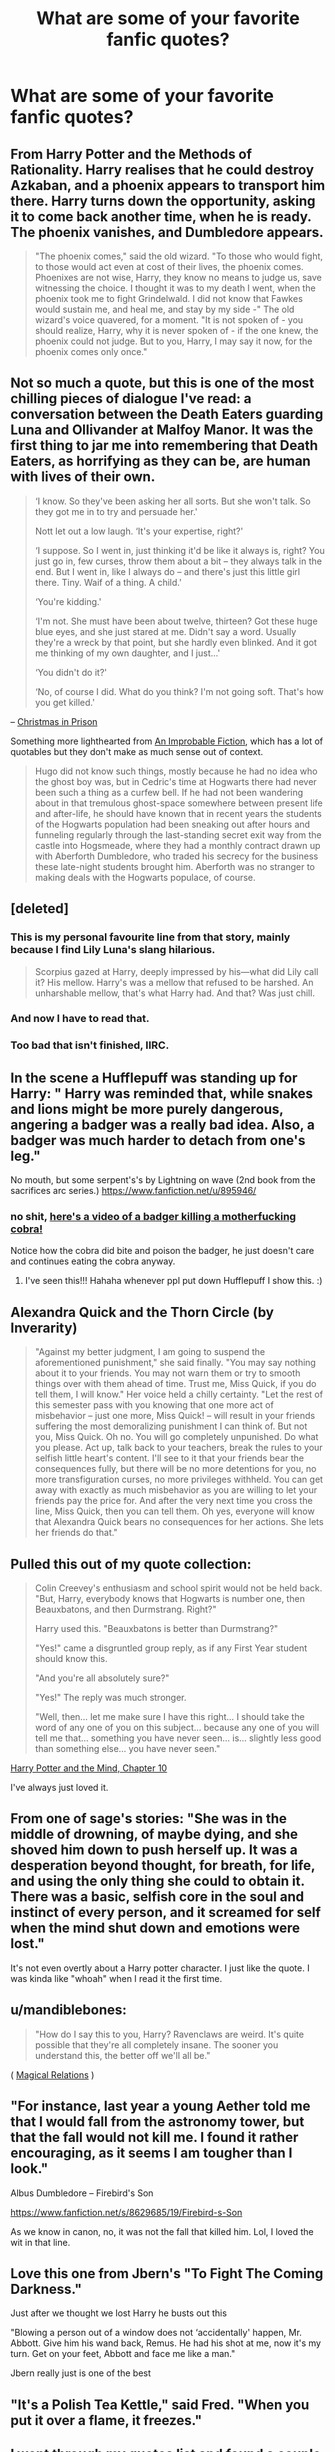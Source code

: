 #+TITLE: What are some of your favorite fanfic quotes?

* What are some of your favorite fanfic quotes?
:PROPERTIES:
:Author: MoonysGirl
:Score: 10
:DateUnix: 1386359830.0
:DateShort: 2013-Dec-06
:END:

** From Harry Potter and the Methods of Rationality. Harry realises that he could destroy Azkaban, and a phoenix appears to transport him there. Harry turns down the opportunity, asking it to come back another time, when he is ready. The phoenix vanishes, and Dumbledore appears.

#+begin_quote
  "The phoenix comes," said the old wizard. "To those who would fight, to those would act even at cost of their lives, the phoenix comes. Phoenixes are not wise, Harry, they know no means to judge us, save witnessing the choice. I thought it was to my death I went, when the phoenix took me to fight Grindelwald. I did not know that Fawkes would sustain me, and heal me, and stay by my side -" The old wizard's voice quavered, for a moment. "It is not spoken of - you should realize, Harry, why it is never spoken of - if the one knew, the phoenix could not judge. But to you, Harry, I may say it now, for the phoenix comes only once."
#+end_quote
:PROPERTIES:
:Author: nalana
:Score: 7
:DateUnix: 1386416554.0
:DateShort: 2013-Dec-07
:END:


** Not so much a quote, but this is one of the most chilling pieces of dialogue I've read: a conversation between the Death Eaters guarding Luna and Ollivander at Malfoy Manor. It was the first thing to jar me into remembering that Death Eaters, as horrifying as they can be, are human with lives of their own.

#+begin_quote
  ‘I know. So they've been asking her all sorts. But she won't talk. So they got me in to try and persuade her.'

  Nott let out a low laugh. ‘It's your expertise, right?'

  ‘I suppose. So I went in, just thinking it'd be like it always is, right? You just go in, few curses, throw them about a bit -- they always talk in the end. But I went in, like I always do -- and there's just this little girl there. Tiny. Waif of a thing. A child.'

  ‘You're kidding.'

  ‘I'm not. She must have been about twelve, thirteen? Got these huge blue eyes, and she just stared at me. Didn't say a word. Usually they're a wreck by that point, but she hardly even blinked. And it got me thinking of my own daughter, and I just...'

  ‘You didn't do it?'

  ‘No, of course I did. What do you think? I'm not going soft. That's how you get killed.'
#+end_quote

-- [[http://www.harrypotterfanfiction.com/viewstory.php?psid=308510][Christmas in Prison]]

Something more lighthearted from [[http://www.harrypotterfanfiction.com/viewstory.php?psid=307670][An Improbable Fiction]], which has a lot of quotables but they don't make as much sense out of context.

#+begin_quote
  Hugo did not know such things, mostly because he had no idea who the ghost boy was, but in Cedric's time at Hogwarts there had never been such a thing as a curfew bell. If he had not been wandering about in that tremulous ghost-space somewhere between present life and after-life, he should have known that in recent years the students of the Hogwarts population had been sneaking out after hours and funneling regularly through the last-standing secret exit way from the castle into Hogsmeade, where they had a monthly contract drawn up with Aberforth Dumbledore, who traded his secrecy for the business these late-night students brought him. Aberforth was no stranger to making deals with the Hogwarts populace, of course.
#+end_quote
:PROPERTIES:
:Author: someorangegirl
:Score: 3
:DateUnix: 1386366262.0
:DateShort: 2013-Dec-07
:END:


** [deleted]
:PROPERTIES:
:Score: 6
:DateUnix: 1386359851.0
:DateShort: 2013-Dec-06
:END:

*** This is my personal favourite line from that story, mainly because I find Lily Luna's slang hilarious.

#+begin_quote
  Scorpius gazed at Harry, deeply impressed by his---what did Lily call it? His mellow. Harry's was a mellow that refused to be harshed. An unharshable mellow, that's what Harry had. And that? Was just chill.
#+end_quote
:PROPERTIES:
:Author: Gerenoir
:Score: 2
:DateUnix: 1386377119.0
:DateShort: 2013-Dec-07
:END:


*** And now I have to read that.
:PROPERTIES:
:Score: 1
:DateUnix: 1386364797.0
:DateShort: 2013-Dec-07
:END:


*** Too bad that isn't finished, IIRC.
:PROPERTIES:
:Author: flame7926
:Score: 1
:DateUnix: 1386373271.0
:DateShort: 2013-Dec-07
:END:


** In the scene a Hufflepuff was standing up for Harry: " Harry was reminded that, while snakes and lions might be more purely dangerous, angering a badger was a really bad idea. Also, a badger was much harder to detach from one's leg."

No mouth, but some serpent's's by Lightning on wave (2nd book from the sacrifices arc series.) [[https://www.fanfiction.net/u/895946/]]
:PROPERTIES:
:Author: grace644
:Score: 3
:DateUnix: 1386366766.0
:DateShort: 2013-Dec-07
:END:

*** no shit, [[http://www.youtube.com/watch?gl=BE&v=Ua3M1O-WQrM][here's a video of a badger killing a motherfucking cobra!]]

Notice how the cobra did bite and poison the badger, he just doesn't care and continues eating the cobra anyway.
:PROPERTIES:
:Author: Frix
:Score: 3
:DateUnix: 1386368595.0
:DateShort: 2013-Dec-07
:END:

**** I've seen this!!! Hahaha whenever ppl put down Hufflepuff I show this. :)
:PROPERTIES:
:Author: grace644
:Score: 3
:DateUnix: 1386382655.0
:DateShort: 2013-Dec-07
:END:


** Alexandra Quick and the Thorn Circle (by Inverarity)

#+begin_quote
  "Against my better judgment, I am going to suspend the aforementioned punishment," she said finally. "You may say nothing about it to your friends. You may not warn them or try to smooth things over with them ahead of time. Trust me, Miss Quick, if you do tell them, I will know." Her voice held a chilly certainty. "Let the rest of this semester pass with you knowing that one more act of misbehavior -- just one more, Miss Quick! -- will result in your friends suffering the most demoralizing punishment I can think of. But not you, Miss Quick. Oh no. You will go completely unpunished. Do what you please. Act up, talk back to your teachers, break the rules to your selfish little heart's content. I'll see to it that your friends bear the consequences fully, but there will be no more detentions for you, no more transfiguration curses, no more privileges withheld. You can get away with exactly as much misbehavior as you are willing to let your friends pay the price for. And after the very next time you cross the line, Miss Quick, then you can tell them. Oh yes, everyone will know that Alexandra Quick bears no consequences for her actions. She lets her friends do that."
#+end_quote
:PROPERTIES:
:Author: duriel
:Score: 3
:DateUnix: 1386401173.0
:DateShort: 2013-Dec-07
:END:


** Pulled this out of my quote collection:

#+begin_quote
  Colin Creevey's enthusiasm and school spirit would not be held back. "But, Harry, everybody knows that Hogwarts is number one, then Beauxbatons, and then Durmstrang. Right?"

  Harry used this. "Beauxbatons is better than Durmstrang?"

  "Yes!" came a disgruntled group reply, as if any First Year student should know this.

  "And you're all absolutely sure?"

  "Yes!" The reply was much stronger.

  "Well, then... let me make sure I have this right... I should take the word of any one of you on this subject... because any one of you will tell me that... something you have never seen... is... slightly less good than something else... you have never seen."
#+end_quote

[[https://www.fanfiction.net/s/7913377/10/Harry-Potter-and-the-Mind][Harry Potter and the Mind, Chapter 10]]

I've always just loved it.
:PROPERTIES:
:Author: firstrisingsun
:Score: 3
:DateUnix: 1386441202.0
:DateShort: 2013-Dec-07
:END:


** From one of sage's stories: "She was in the middle of drowning, of maybe dying, and she shoved him down to push herself up. It was a desperation beyond thought, for breath, for life, and using the only thing she could to obtain it. There was a basic, selfish core in the soul and instinct of every person, and it screamed for self when the mind shut down and emotions were lost."

It's not even overtly about a Harry potter character. I just like the quote. I was kinda like "whoah" when I read it the first time.
:PROPERTIES:
:Author: Mel966
:Score: 2
:DateUnix: 1386376074.0
:DateShort: 2013-Dec-07
:END:


** u/mandiblebones:
#+begin_quote
  "How do I say this to you, Harry? Ravenclaws are weird. It's quite possible that they're all completely insane. The sooner you understand this, the better off we'll all be."
#+end_quote

( [[https://www.fanfiction.net/s/3446796/1/Magical-Relations][Magical Relations]] )
:PROPERTIES:
:Author: mandiblebones
:Score: 2
:DateUnix: 1386388924.0
:DateShort: 2013-Dec-07
:END:


** "For instance, last year a young Aether told me that I would fall from the astronomy tower, but that the fall would not kill me. I found it rather encouraging, as it seems I am tougher than I look."

Albus Dumbledore -- Firebird's Son

[[https://www.fanfiction.net/s/8629685/19/Firebird-s-Son]]

As we know in canon, no, it was not the fall that killed him. Lol, I loved the wit in that line.
:PROPERTIES:
:Author: SoulxxBondz
:Score: 2
:DateUnix: 1386974827.0
:DateShort: 2013-Dec-14
:END:


** Love this one from Jbern's "To Fight The Coming Darkness."

Just after we thought we lost Harry he busts out this

"Blowing a person out of a window does not ‘accidentally' happen, Mr. Abbott. Give him his wand back, Remus. He had his shot at me, now it's my turn. Get on your feet, Abbott and face me like a man."

Jbern really just is one of the best
:PROPERTIES:
:Author: t3h_shammy
:Score: 1
:DateUnix: 1386582330.0
:DateShort: 2013-Dec-09
:END:


** "It's a Polish Tea Kettle," said Fred. "When you put it over a flame, it freezes."
:PROPERTIES:
:Author: ShadowBlades
:Score: 1
:DateUnix: 1390874575.0
:DateShort: 2014-Jan-28
:END:


** I went through my quotes list and found a couple of my favorites.

From [[http://fanfiction.mugglenet.com/viewstory.php?sid=87015&warning=5][This is the Last Song]]: Sirius runs through the house screaming about his "f***ing demented cousin Batty Bella McBatshit." I have a real love for that quote.

From [[https://www.fanfiction.net/s/5988542/1/A-Change-Of-Plans][A Change of Plans]]: "'Potter. Potter. Mini Potter,' he nodded to the other occupants of the room. Harry raised a hand in greeting, Ginny nodded back and James cooed."

From [[http://fanfiction.mugglenet.com/viewstory.php?sid=18143][Blood of the Heart]]: "Ginny continued to be impressed by how two such accomplished pranksters could also be such well respected, shrewd businessmen. It was almost as if that was the twins‘ biggest prank of all." This amuses me.

From [[http://www.harrypotterfanfiction.com/viewstory.php?chapterid=245414][Battling Boundaries]]: "I have not been around a week, and already we are conspiring against your parents, making grandiose plans about refurbishing an ancient house, and have been involved in the start of an undercover operation! It's nice to know that some things never change!"

I thought I had some other quotes but I can't find them! :)
:PROPERTIES:
:Author: missrosiegirl101
:Score: 1
:DateUnix: 1386528837.0
:DateShort: 2013-Dec-08
:END:
